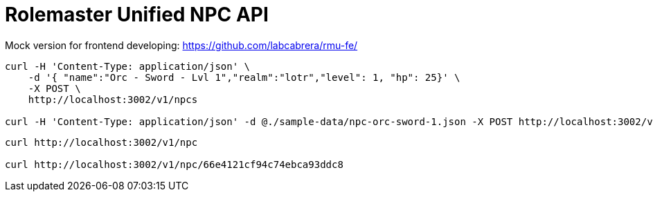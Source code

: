 = Rolemaster Unified NPC API

Mock version for frontend developing: https://github.com/labcabrera/rmu-fe/

----
curl -H 'Content-Type: application/json' \
    -d '{ "name":"Orc - Sword - Lvl 1","realm":"lotr","level": 1, "hp": 25}' \
    -X POST \
    http://localhost:3002/v1/npcs

curl -H 'Content-Type: application/json' -d @./sample-data/npc-orc-sword-1.json -X POST http://localhost:3002/v1/npc
----

----
curl http://localhost:3002/v1/npc

curl http://localhost:3002/v1/npc/66e4121cf94c74ebca93ddc8
----